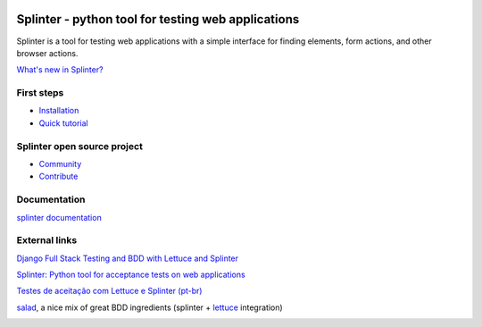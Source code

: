 .. image:: https://secure.travis-ci.org/cobrateam/splinter.png
   :target: http://travis-ci.org/cobrateam/splinter


++++++++++++++++++++++++++++++++++++++++++++++++
Splinter - python tool for testing web applications
++++++++++++++++++++++++++++++++++++++++++++++++

Splinter is a tool for testing web applications with a simple interface for finding elements, form actions, and other browser actions.

`What's new in Splinter? <http://splinter.cobrateam.info/en/latest/news.html>`_

First steps
===========

* `Installation <http://splinter.cobrateam.info/en/latest/install.html>`_
* `Quick tutorial <http://splinter.cobrateam.info/en/latest/tutorial.html>`_

Splinter open source project
============================

* `Community <http://splinter.cobrateam.info/en/latest/community.html>`_
* `Contribute <http://splinter.cobrateam.info/en/latest/contribute.html>`_

Documentation
=============

`splinter documentation <http://splinter.cobrateam.info>`_

External links
==============

`Django Full Stack Testing and BDD with Lettuce and Splinter <http://cilliano.com/blog/2011/02/07/django-bdd-with-lettuce-and-splinter/>`_

`Splinter: Python tool for acceptance tests on web applications <http://www.franciscosouza.com/2011/05/splinter-python-tool-for-acceptance-tests-on-web-applications/>`_

`Testes de aceitação com Lettuce e Splinter (pt-br) <http://www.slideshare.net/franciscosouza/testes-de-aceitao-com-lettuce-e-splinter?from=ss_embed>`_

`salad <https://github.com/wieden-kennedy/salad>`_, a nice mix of great BDD ingredients (splinter + `lettuce <http://lettuce.it>`_ integration)


.. image:: https://d2weczhvl823v0.cloudfront.net/cobrateam/splinter/trend.png
   :alt: Bitdeli badge
   :target: https://bitdeli.com/free
